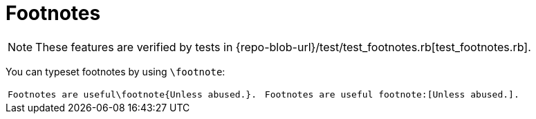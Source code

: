 = Footnotes

[NOTE]
====
These features are verified by tests in {repo-blob-url}/test/test_footnotes.rb[test_footnotes.rb].
====

You can typeset footnotes by using `\footnote`:

[cols="a,a"]
|===
|[source,latex]
Footnotes are useful\footnote{Unless abused.}.
|[source,asciidoc]
Footnotes are useful footnote:[Unless abused.].
|===

// TODO: === Footnotes in tables
// TODO: === Footnotes in figures
